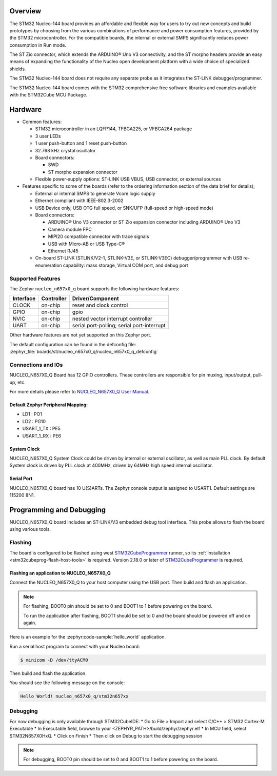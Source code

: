 .. zephyr:board:: nucleo_n657x0_q

Overview
********

The STM32 Nucleo-144 board provides an affordable and flexible way for users to try out
new concepts and build prototypes by choosing from the various combinations of performance
and power consumption features, provided by the STM32 microcontroller. For the compatible boards,
the internal or external SMPS significantly reduces power consumption in Run mode.

The ST Zio connector, which extends the ARDUINO® Uno V3 connectivity, and the ST morpho headers
provide an easy means of expanding the functionality of the Nucleo open development platform with
a wide choice of specialized shields.

The STM32 Nucleo-144 board does not require any separate probe as it integrates the ST-LINK
debugger/programmer.

The STM32 Nucleo-144 board comes with the STM32 comprehensive free software libraries and
examples available with the STM32Cube MCU Package.

Hardware
********

- Common features:

  - STM32 microcontroller in an LQFP144, TFBGA225, or VFBGA264 package
  - 3 user LEDs
  - 1 user push-button and 1 reset push-button
  - 32.768 kHz crystal oscillator
  - Board connectors:

    - SWD
    - ST morpho expansion connector

  - Flexible power-supply options: ST-LINK USB VBUS, USB connector, or external sources

- Features specific to some of the boards (refer to the ordering information section
  of the data brief for details);

  - External or internal SMPS to generate Vcore logic supply
  - Ethernet compliant with IEEE-802.3-2002
  - USB Device only, USB OTG full speed, or SNK/UFP (full-speed or high-speed mode)
  - Board connectors:

    - ARDUINO® Uno V3 connector or ST Zio expansion connector including ARDUINO® Uno V3
    - Camera module FPC
    - MIPI20 compatible connector with trace signals
    - USB with Micro-AB or USB Type-C®
    - Ethernet RJ45

  - On-board ST-LINK (STLINK/V2-1, STLINK-V3E, or STLINK-V3EC) debugger/programmer with
    USB re-enumeration capability: mass storage, Virtual COM port, and debug port

Supported Features
==================

The Zephyr ``nucleo_n657x0_q`` board supports the following hardware features:

+-----------+------------+-------------------------------------+
| Interface | Controller | Driver/Component                    |
+===========+============+=====================================+
| CLOCK     | on-chip    | reset and clock control             |
+-----------+------------+-------------------------------------+
| GPIO      | on-chip    | gpio                                |
+-----------+------------+-------------------------------------+
| NVIC      | on-chip    | nested vector interrupt controller  |
+-----------+------------+-------------------------------------+
| UART      | on-chip    | serial port-polling;                |
|           |            | serial port-interrupt               |
+-----------+------------+-------------------------------------+


Other hardware features are not yet supported on this Zephyr port.

The default configuration can be found in the defconfig file:
:zephyr_file:`boards/st/nucleo_n657x0_q/nucleo_n657x0_q_defconfig`


Connections and IOs
===================

NUCLEO_N657X0_Q Board has 12 GPIO controllers. These controllers are responsible
for pin muxing, input/output, pull-up, etc.

For more details please refer to `NUCLEO_N657X0_Q User Manual`_.

Default Zephyr Peripheral Mapping:
----------------------------------

- LD1 : PO1
- LD2 : PG10
- USART_1_TX : PE5
- USART_1_RX : PE6

System Clock
------------

NUCLEO_N657X0_Q System Clock could be driven by internal or external oscillator,
as well as main PLL clock. By default System clock is driven by PLL clock at
400MHz, driven by 64MHz high speed internal oscillator.

Serial Port
-----------

NUCLEO_N657X0_Q board has 10 U(S)ARTs. The Zephyr console output is assigned to
USART1. Default settings are 115200 8N1.

Programming and Debugging
*************************

NUCLEO_N657X0_Q board includes an ST-LINK/V3 embedded debug tool interface.
This probe allows to flash the board using various tools.

Flashing
========

The board is configured to be flashed using west `STM32CubeProgrammer`_ runner,
so its :ref:`installation <stm32cubeprog-flash-host-tools>` is required.
Version 2.18.0 or later of `STM32CubeProgrammer`_ is required.

Flashing an application to NUCLEO_N657X0_Q
------------------------------------------

Connect the NUCLEO_N657X0_Q to your host computer using the USB port.
Then build and flash an application.

.. note::
   For flashing, BOOT0 pin should be set to 0 and BOOT1 to 1 before powering on
   the board.

   To run the application after flashing, BOOT1 should be set to 0 and the board
   should be powered off and on again.

Here is an example for the :zephyr:code-sample:`hello_world` application.

Run a serial host program to connect with your Nucleo board:

.. code-block:: console

   $ minicom -D /dev/ttyACM0

Then build and flash the application.

.. zephyr-app-commands::
   :zephyr-app: samples/hello_world
   :board: nucleo_n657x0_q
   :goals: build flash

You should see the following message on the console:

.. code-block:: console

   Hello World! nucleo_n657x0_q/stm32n657xx

Debugging
=========

For now debugging is only available through STM32CubeIDE:
* Go to File > Import and select C/C++ > STM32 Cortex-M Executable
* In Executable field, browse to your <ZEPHYR_PATH>/build/zephyr/zephyr.elf
* In MCU field, select STM32N657X0HxQ.
* Click on Finish
* Then click on Debug to start the debugging session

.. note::
   For debugging, BOOT0 pin should be set to 0 and BOOT1 to 1 before powering on the
   board.

.. _NUCLEO_N657X0_Q website:
   https://www.st.com/en/evaluation-tools/nucleo-n657x0-q.html

.. _NUCLEO_N657X0_Q User Manual:
   https://www.st.com/resource/en/user_manual/um3417-stm32n6-nucleo144-board-mb1940-stmicroelectronics.pdf

.. _STM32N657X0 on www.st.com:
   https://www.st.com/en/microcontrollers-microprocessors/stm32n657x0.html

.. _STM32N657 reference manual:
   https://www.st.com/resource/en/reference_manual/rm0486-stm32n647657xx-armbased-32bit-mcus-stmicroelectronics.pdf

.. _STM32CubeProgrammer:
   https://www.st.com/en/development-tools/stm32cubeprog.html
